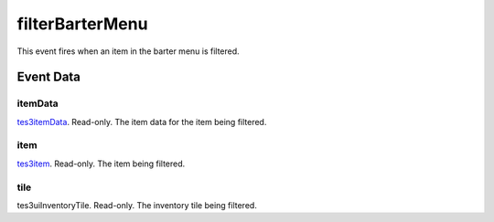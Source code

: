 filterBarterMenu
====================================================================================================

This event fires when an item in the barter menu is filtered.

Event Data
----------------------------------------------------------------------------------------------------

itemData
~~~~~~~~~~~~~~~~~~~~~~~~~~~~~~~~~~~~~~~~~~~~~~~~~~~~~~~~~~~~~~~~~~~~~~~~~~~~~~~~~~~~~~~~~~~~~~~~~~~~

`tes3itemData`_. Read-only. The item data for the item being filtered.

item
~~~~~~~~~~~~~~~~~~~~~~~~~~~~~~~~~~~~~~~~~~~~~~~~~~~~~~~~~~~~~~~~~~~~~~~~~~~~~~~~~~~~~~~~~~~~~~~~~~~~

`tes3item`_. Read-only. The item being filtered.

tile
~~~~~~~~~~~~~~~~~~~~~~~~~~~~~~~~~~~~~~~~~~~~~~~~~~~~~~~~~~~~~~~~~~~~~~~~~~~~~~~~~~~~~~~~~~~~~~~~~~~~

tes3uiInventoryTile. Read-only. The inventory tile being filtered.

.. _`tes3item`: ../../lua/type/tes3item.html
.. _`tes3itemData`: ../../lua/type/tes3itemData.html
